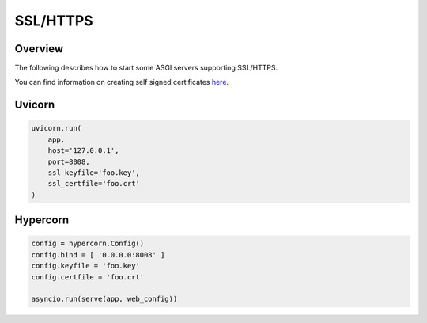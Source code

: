 SSL/HTTPS
=========

Overview
--------

The following describes how to start some ASGI servers supporting SSL/HTTPS.

You can find information on creating self signed certificates `here <https://medium.com/@rob.blackbourn/how-to-use-cfssl-to-create-self-signed-certificates-d55f76ba5781>`_.

Uvicorn
-------

.. code-block:: python

    uvicorn.run(
        app,
        host='127.0.0.1',
        port=8008,
        ssl_keyfile='foo.key',
        ssl_certfile='foo.crt'
    )

Hypercorn
---------

.. code-block:: python

    config = hypercorn.Config()
    config.bind = [ '0.0.0.0:8008' ]
    config.keyfile = 'foo.key'
    config.certfile = 'foo.crt'

    asyncio.run(serve(app, web_config))

